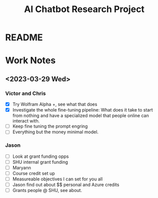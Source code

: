 #+Title: AI Chatbot Research Project

* README



* Work Notes


** <2023-03-29 Wed>
*** Victor and Chris
  - [X] Try Wolfram Alpha +, see what that does
  - [X] Investigate the whole fine-tuning pipeline: What does it take
    to start from nothing and have a specialized model that people
    online can interact with.
  - [ ] Keep fine tuning the prompt engring
  - [ ] Everything but the money minimal model.
*** Jason
  - [ ] Look at grant funding opps
  - [ ] SHU internal grant funding
  - [ ] Maryann
  - [ ] Course credit set up
  - [ ] Measureable objectives I can set for you all
  - [ ] Jason find out about $$ personal and Azure credits
  - [ ] Grants people @ SHU, see about.
